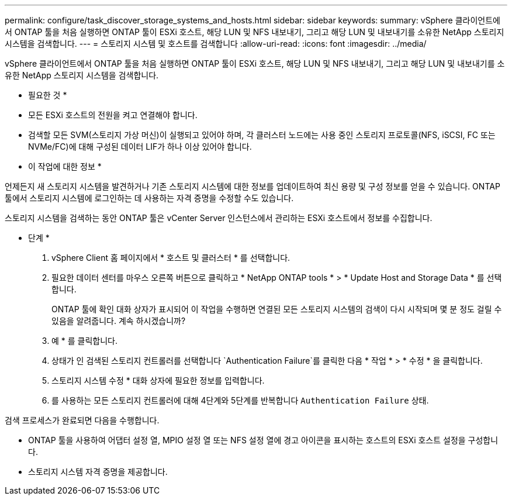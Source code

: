 ---
permalink: configure/task_discover_storage_systems_and_hosts.html 
sidebar: sidebar 
keywords:  
summary: vSphere 클라이언트에서 ONTAP 툴을 처음 실행하면 ONTAP 툴이 ESXi 호스트, 해당 LUN 및 NFS 내보내기, 그리고 해당 LUN 및 내보내기를 소유한 NetApp 스토리지 시스템을 검색합니다. 
---
= 스토리지 시스템 및 호스트를 검색합니다
:allow-uri-read: 
:icons: font
:imagesdir: ../media/


[role="lead"]
vSphere 클라이언트에서 ONTAP 툴을 처음 실행하면 ONTAP 툴이 ESXi 호스트, 해당 LUN 및 NFS 내보내기, 그리고 해당 LUN 및 내보내기를 소유한 NetApp 스토리지 시스템을 검색합니다.

* 필요한 것 *

* 모든 ESXi 호스트의 전원을 켜고 연결해야 합니다.
* 검색할 모든 SVM(스토리지 가상 머신)이 실행되고 있어야 하며, 각 클러스터 노드에는 사용 중인 스토리지 프로토콜(NFS, iSCSI, FC 또는 NVMe/FC)에 대해 구성된 데이터 LIF가 하나 이상 있어야 합니다.


* 이 작업에 대한 정보 *

언제든지 새 스토리지 시스템을 발견하거나 기존 스토리지 시스템에 대한 정보를 업데이트하여 최신 용량 및 구성 정보를 얻을 수 있습니다. ONTAP 툴에서 스토리지 시스템에 로그인하는 데 사용하는 자격 증명을 수정할 수도 있습니다.

스토리지 시스템을 검색하는 동안 ONTAP 툴은 vCenter Server 인스턴스에서 관리하는 ESXi 호스트에서 정보를 수집합니다.

* 단계 *

. vSphere Client 홈 페이지에서 * 호스트 및 클러스터 * 를 선택합니다.
. 필요한 데이터 센터를 마우스 오른쪽 버튼으로 클릭하고 * NetApp ONTAP tools * > * Update Host and Storage Data * 를 선택합니다.
+
ONTAP 툴에 확인 대화 상자가 표시되어 이 작업을 수행하면 연결된 모든 스토리지 시스템의 검색이 다시 시작되며 몇 분 정도 걸릴 수 있음을 알려줍니다. 계속 하시겠습니까?

. 예 * 를 클릭합니다.
. 상태가 인 검색된 스토리지 컨트롤러를 선택합니다 `Authentication Failure`를 클릭한 다음 * 작업 * > * 수정 * 을 클릭합니다.
. 스토리지 시스템 수정 * 대화 상자에 필요한 정보를 입력합니다.
. 를 사용하는 모든 스토리지 컨트롤러에 대해 4단계와 5단계를 반복합니다 `Authentication Failure` 상태.


검색 프로세스가 완료되면 다음을 수행합니다.

* ONTAP 툴을 사용하여 어댑터 설정 열, MPIO 설정 열 또는 NFS 설정 열에 경고 아이콘을 표시하는 호스트의 ESXi 호스트 설정을 구성합니다.
* 스토리지 시스템 자격 증명을 제공합니다.

